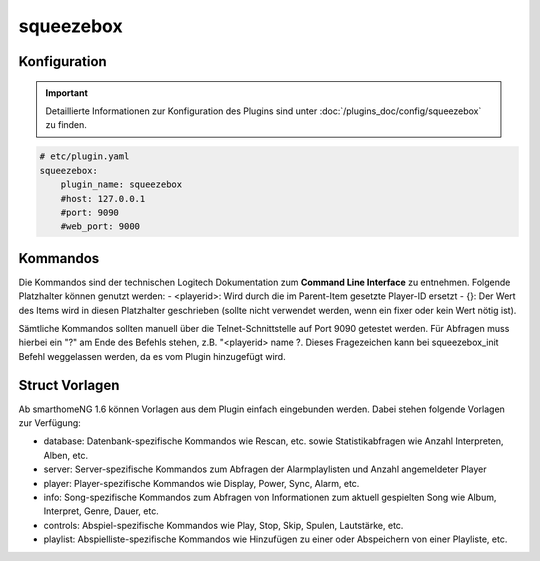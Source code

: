 .. index:: Plugins; squeezebox
.. index:: squeezebox

squeezebox
##########

Konfiguration
=============

.. important::

      Detaillierte Informationen zur Konfiguration des Plugins sind unter :doc:`/plugins_doc/config/squeezebox` zu finden.


.. code-block:: yaml

    # etc/plugin.yaml
    squeezebox:
        plugin_name: squeezebox
        #host: 127.0.0.1
        #port: 9090
        #web_port: 9000

Kommandos
=========

Die Kommandos sind der technischen Logitech Dokumentation zum **Command Line Interface** zu entnehmen. Folgende Platzhalter können genutzt werden:
- <playerid>: Wird durch die im Parent-Item gesetzte Player-ID ersetzt
- {}: Der Wert des Items wird in diesen Platzhalter geschrieben (sollte nicht verwendet werden, wenn ein fixer oder kein Wert nötig ist).

Sämtliche Kommandos sollten manuell über die Telnet-Schnittstelle auf Port 9090 getestet werden.
Für Abfragen muss hierbei ein "?" am Ende des Befehls stehen, z.B. "<playerid> name ?.
Dieses Fragezeichen kann bei squeezebox_init Befehl weggelassen werden, da es vom Plugin hinzugefügt wird.


Struct Vorlagen
===============

Ab smarthomeNG 1.6 können Vorlagen aus dem Plugin einfach eingebunden werden. Dabei stehen folgende Vorlagen zur Verfügung:

- database: Datenbank-spezifische Kommandos wie Rescan, etc. sowie Statistikabfragen wie Anzahl Interpreten, Alben, etc.
- server: Server-spezifische Kommandos zum Abfragen der Alarmplaylisten und Anzahl angemeldeter Player
- player: Player-spezifische Kommandos wie Display, Power, Sync, Alarm, etc.
- info: Song-spezifische Kommandos zum Abfragen von Informationen zum aktuell gespielten Song wie Album, Interpret, Genre, Dauer, etc.
- controls: Abspiel-spezifische Kommandos wie Play, Stop, Skip, Spulen, Lautstärke, etc.
- playlist: Abspielliste-spezifische Kommandos wie Hinzufügen zu einer oder Abspeichern von einer Playliste, etc.
